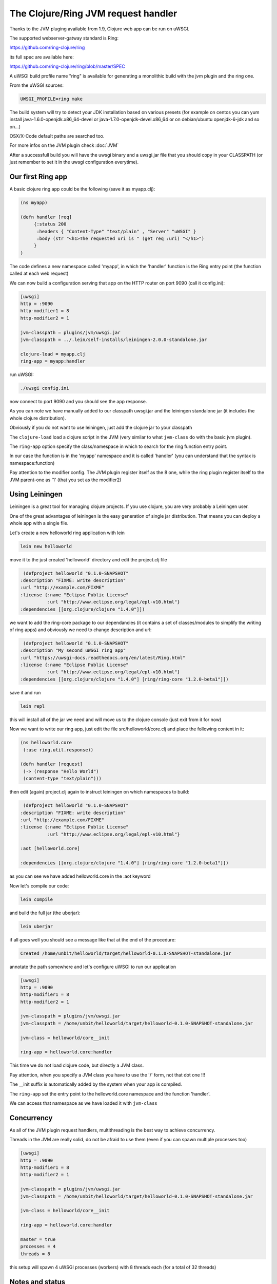 The Clojure/Ring JVM request handler
====================================

Thanks to the JVM pluging available from 1.9, Clojure web app can be run on uWSGI.

The supported webserver-gatway standard is Ring:

https://github.com/ring-clojure/ring

its full spec are available here:

https://github.com/ring-clojure/ring/blob/master/SPEC

A uWSGI build profile name "ring" is available for generating a monolithic build with the jvm plugin and the ring one.

From the uWSGI sources:

.. code-block:: sh

   UWSGI_PROFILE=ring make

The build system will try to detect your JDK installation based on various presets (for example on centos you can yum install 
java-1.6.0-openjdk.x86_64-devel or java-1.7.0-openjdk-devel.x86_64 or on debian/ubuntu openjdk-6-jdk and so on...)

OSX/X-Code default paths are searched too.

For more infos on the JVM plugin check :doc:`JVM`

After a successfull build you will have the uwsgi binary and a uwsgi.jar file that you should copy in your CLASSPATH (or just remember
to set it in the uwsgi configuration everytime).

Our first Ring app
******************

A basic clojure ring app could be the following (save it as myapp.clj):

.. code-block:: clojure

   (ns myapp)

   (defn handler [req]
        {:status 200
         :headers { "Content-Type" "text/plain" , "Server" "uWSGI" }
         :body (str "<h1>The requested uri is " (get req :uri) "</h1>")
        }
   )

The code defines a new namespace called 'myapp', in which the 'handler' function is the Ring entry point (the function called at each web request)

We can now build a configuration serving that app on the HTTP router on port 9090 (call it config.ini):

.. code-block:: ini

   [uwsgi]
   http = :9090
   http-modifier1 = 8
   http-modifier2 = 1

   jvm-classpath = plugins/jvm/uwsgi.jar
   jvm-classpath = ../.lein/self-installs/leiningen-2.0.0-standalone.jar

   clojure-load = myapp.clj
   ring-app = myapp:handler

run uWSGI:

.. code-block:: sh

   ./uwsgi config.ini

now connect to port 9090 and you should see the app response.

As you can note we have manually added to our classpath uwsgi.jar and the leiningen standalone jar (it includes the whole clojure distribution).

Obviously if you do not want to use leiningen, just add the clojure jar to your classpath

The ``clojure-load`` load a clojure script in the JVM (very similar to what ``jvm-class`` do with the basic jvm plugin).

The ``ring-app`` option specify the class/namespace in which to search for the ring function entry point.

In our case the function is in the 'myapp' namespace and it is called 'handler' (you can understand that the syntax is namespace:function)

Pay attention to the modifier config. The JVM plugin register itself as the 8 one, while the ring plugin register itself to the JVM parent-one as '1' (that you set as the modifier2)

Using Leiningen
***************

Leiningen is a great tool for managing clojure projects. If you use clojure, you are very probably a Leiningen user.

One of the great advantages of leiningen is the easy generation of single jar distribution. That means you can deploy a whole app
with a single file.

Let's create a new helloworld ring application with lein

.. code-block:: sh

   lein new helloworld

move it to the just created 'helloworld' directory and edit the project.clj file

.. code-block:: clojure

   (defproject helloworld "0.1.0-SNAPSHOT"
  :description "FIXME: write description"
  :url "http://example.com/FIXME"
  :license {:name "Eclipse Public License"
            :url "http://www.eclipse.org/legal/epl-v10.html"}
  :dependencies [[org.clojure/clojure "1.4.0"]])

we want to add the ring-core package to our dependancies (it contains a set of classes/modules to simplify the writing of ring apps) and obviously we need to change description and url:

.. code-block:: clojure

   (defproject helloworld "0.1.0-SNAPSHOT"
  :description "My second uWSGI ring app"
  :url "https://uwsgi-docs.readthedocs.org/en/latest/Ring.html"
  :license {:name "Eclipse Public License"
            :url "http://www.eclipse.org/legal/epl-v10.html"}
  :dependencies [[org.clojure/clojure "1.4.0"] [ring/ring-core "1.2.0-beta1"]])

save it and run

.. code-block:: sh

   lein repl

this will install all of the jar we need and will move us to the clojure console (just exit from it for now)

Now we want to write our ring app, just edit the file src/helloworld/core.clj and place the following content in it:

.. code-block:: clojure

   (ns helloworld.core
    (:use ring.util.response))

   (defn handler [request]
    (-> (response "Hello World")
    (content-type "text/plain")))


then edit (again) project.clj again to instruct leiningen on which namespaces to build:

.. code-block:: clojure

   (defproject helloworld "0.1.0-SNAPSHOT"
  :description "FIXME: write description"
  :url "http://example.com/FIXME"
  :license {:name "Eclipse Public License"
            :url "http://www.eclipse.org/legal/epl-v10.html"}

  :aot [helloworld.core]

  :dependencies [[org.clojure/clojure "1.4.0"] [ring/ring-core "1.2.0-beta1"]])


as you can see we have added helloworld.core in the :aot keyword

Now let's compile our code:

.. code-block:: sh

   lein compile

and build the full jar (the uberjar):

.. code-block:: sh

   lein uberjar

if all goes well you should see a message like that at the end of the procedure:

.. code-block:: sh

   Created /home/unbit/helloworld/target/helloworld-0.1.0-SNAPSHOT-standalone.jar

annotate the path somewhere and let's configure uWSGI to run our application

.. code-block:: ini

   [uwsgi]
   http = :9090
   http-modifier1 = 8
   http-modifier2 = 1

   jvm-classpath = plugins/jvm/uwsgi.jar
   jvm-classpath = /home/unbit/helloworld/target/helloworld-0.1.0-SNAPSHOT-standalone.jar

   jvm-class = helloworld/core__init

   ring-app = helloworld.core:handler

This time we do not load clojure code, but directly a JVM class.

Pay attention, when you specify a JVM class you have to use the '/' form, not that dot one !!!

The __init suffix is automatically added by the system when your app is compiled.

The ``ring-app`` set the entry point to the helloworld.core namespace and the function 'handler'.

We can access that namespace as we have loaded it with ``jvm-class``

Concurrency
***********

As all of the JVM plugin request handlers, multithreading is the best way to achieve concurrency.

Threads in the JVM are really solid, do not be afraid to use them (even if you can spawn multiple processes too)

.. code-block:: ini

   [uwsgi]
   http = :9090
   http-modifier1 = 8
   http-modifier2 = 1

   jvm-classpath = plugins/jvm/uwsgi.jar
   jvm-classpath = /home/unbit/helloworld/target/helloworld-0.1.0-SNAPSHOT-standalone.jar

   jvm-class = helloworld/core__init

   ring-app = helloworld.core:handler

   master = true
   processes = 4
   threads = 8

this setup will spawn 4 uWSGI processes (workers) with 8 threads each (for a total of 32 threads)

Notes and status
****************

A shortcut option allowing to load compiled code and specifying the ring app would be cool

As the :doc:`JWSGI` handler, all of the uWSGI performance features are automatically used (like when sending static files
or buffering input)

The plugin has been realized with the cooperation (and the ideas) of Mingli Yuan
